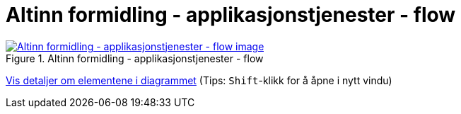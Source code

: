 = Altinn formidling - applikasjonstjenester - flow
:wysiwig_editing: 1
ifeval::[{wysiwig_editing} == 1]
:imagepath: ../images/
endif::[]
ifeval::[{wysiwig_editing} == 0]
:imagepath: main@messaging:solution-altinn-formidling:
endif::[]
:experimental:
:toclevels: 4
:sectnums:
:sectnumlevels: 0



.Altinn formidling - applikasjonstjenester - flow
image::{imagepath}Altinn formidling - applikasjonstjenester - flow.png[alt=Altinn formidling - applikasjonstjenester - flow image, link=https://altinn.github.io/ark/models/archi-all?view=id-e6d5b64ece904784aa06ed3b80f711f6]


****
xref:main@messaging:solution-altinn-formidling:page$Altinn formidling - applikasjonstjenester - flow.var.1.adoc[Vis detaljer om elementene i diagrammet] (Tips: kbd:[Shift]-klikk for å åpne i nytt vindu)
****


